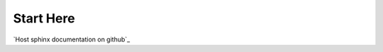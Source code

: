 .. _readme:

******************************************************************************
Start Here
******************************************************************************

`Host sphinx documentation on github`_

.. _`Host sphinx on github`:
	http://lucasbardella.com/report/hosting-your-sphinx-docs-in-github/